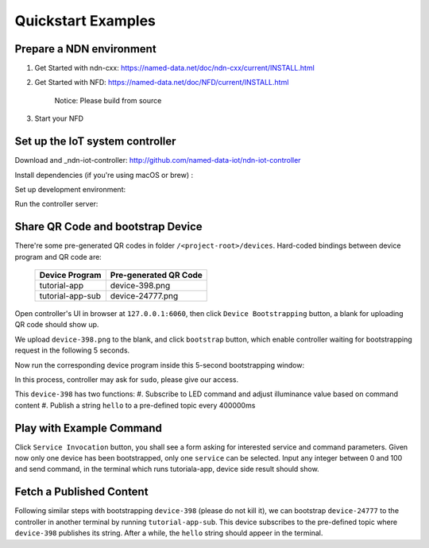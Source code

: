 Quickstart Examples
========

Prepare a NDN environment
--------------

#. _`Get Started with ndn-cxx`: https://named-data.net/doc/ndn-cxx/current/INSTALL.html
#. _`Get Started with NFD`: https://named-data.net/doc/NFD/current/INSTALL.html

    Notice: Please build from source
    
#. Start your NFD 

    .. code-block:: bash
        $ nfd-start


Set up the IoT system controller
--------------

Download and _ndn-iot-controller: http://github.com/named-data-iot/ndn-iot-controller

.. code-block:: bash
    $ cd /path/to/controller
    $ git clone http://github.com/named-data-iot/ndn-iot-controller

Install dependencies (if you're using macOS or brew) :

.. code-block:: bash
    $ brew install zbar leveldb
    
Set up development environment:

.. code-block:: bash
    $ python3 -m venv ./venv
    $ ./venv/bin/python -m pip install -r requirements.txt

Run the controller server:

.. code-block:: bash
    $ ./venv/bin/python app.py

Share QR Code and bootstrap Device
-------------

There're some pre-generated QR codes in folder ``/<project-root>/devices``. Hard-coded bindings between device program and QR code are:

    +----------------------+----------------------------+
    | Device Program       | Pre-generated QR Code      | 
    +======================+============================+
    | tutorial-app         | device-398.png             |
    +----------------------+----------------------------+
    | tutorial-app-sub     | device-24777.png           |
    +----------------------+----------------------------+

Open controller's UI in browser at ``127.0.0.1:6060``, then click ``Device Bootstrapping`` button, a blank for uploading QR code should show up.

We upload ``device-398.png`` to the blank, and click ``bootstrap`` button, which enable controller waiting for bootstrapping request in the following 5 seconds.

Now run the corresponding device program inside this 5-second bootstrapping window:

.. code-block:: bash
    $ cd /<project-root>/build
    $ ./examples/tutorial-app

In this process, controller may ask for ``sudo``, please give our access.

This ``device-398`` has two functions:
#. Subscribe to LED command and adjust illuminance value based on command content
#. Publish a string ``hello`` to a pre-defined topic every 400000ms

Play with Example Command
--------------

Click ``Service Invocation`` button, you shall see a form asking for interested service and command parameters.
Given now only one device has been bootstrapped, only one ``service`` can be selected. 
Input any integer between 0 and 100 and send command, in the terminal which runs tutoriala-app, device side result should show.


Fetch a Published Content
--------------

Following similar steps with bootstrapping ``device-398`` (please do not kill it), we can bootstrap ``device-24777`` to the controller in another terminal by running ``tutorial-app-sub``.
This device subscribes to the pre-defined topic where ``device-398`` publishes its string.
After a while, the ``hello`` string should appeer in the terminal.